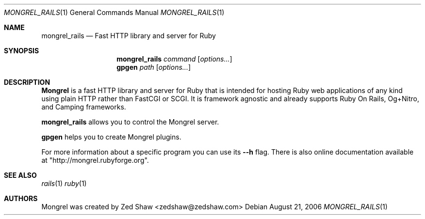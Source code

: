 .Dd August 21, 2006
.Dt MONGREL_RAILS 1
.Os
.Sh NAME
.Nm mongrel_rails
.Nd Fast HTTP library and server for Ruby 
.Sh SYNOPSIS
.Nm mongrel_rails
.Ar command 
.Op Ar options...
.Nm gpgen 
.Ar path 
.Op Ar options...
.Sh DESCRIPTION
.Nm Mongrel 
is a fast HTTP library and server for Ruby that is intended for hosting Ruby web applications of any kind using plain HTTP rather than FastCGI or SCGI. It is framework agnostic and already supports Ruby On Rails, Og+Nitro, and Camping frameworks.
.Pp
.Nm mongrel_rails
allows you to control the Mongrel server. 
.Pp
.Nm gpgen
helps you to create Mongrel plugins. 
.Pp
For more information about a specific program you can use its 
.Fl -h
flag. There is also online documentation available at "http://mongrel.rubyforge.org".
.Sh SEE ALSO
.Xr rails 1
.Xr ruby 1
.Sh AUTHORS
Mongrel was created by
.An Zed Shaw Aq zedshaw@zedshaw.com
.
